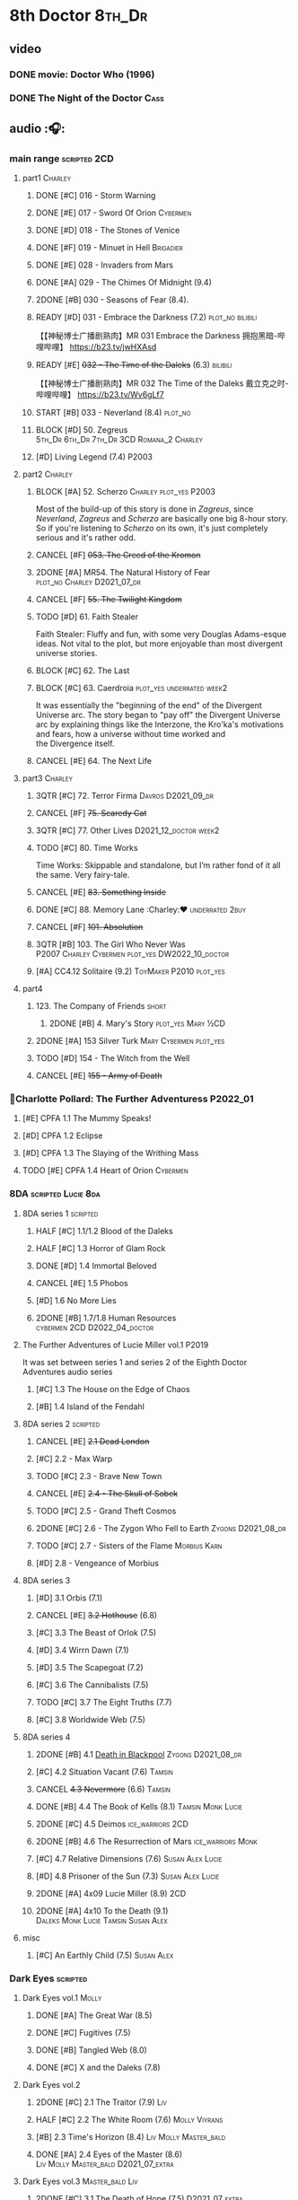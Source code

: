 * 8th Doctor :8th_Dr:
** video
*** DONE movie: Doctor Who (1996)
CLOSED: [2022-08-15 Mon 21:26]

*** DONE The Night of the Doctor :Cass:
** audio :🎧:
*** main range :scripted:2CD:
**** part1 :Charley:
***** DONE [#C] 016 - Storm Warning
CLOSED: [2020-08-11 Tue 08:46]
:PROPERTIES:
:rating:   7.7
:END:

***** DONE [#E] 017 - Sword Of Orion :Cybermen:
CLOSED: [2020-08-18 Tue 08:19] SCHEDULED: <2022-08-30 Tue>
:PROPERTIES:
:rating:   6.9
:END:

***** DONE [#D] 018 - The Stones of Venice
CLOSED: [2020-09-23 Wed 13:56]
:PROPERTIES:
:rating:   7.0
:END:

***** DONE [#F] 019 - Minuet in Hell :Brigadier:
CLOSED: <2020-08-24 Mon 16:30>
:PROPERTIES:
:rating:   5.8
:END:

***** DONE [#E] 028 - Invaders from Mars
CLOSED: <2020-09-19 Sat 13:56>
:PROPERTIES:
:rating:   6.8
:END:

***** DONE [#A] 029 - The Chimes Of Midnight (9.4)
CLOSED: [2020-09-24 Thu 08:32]
:PROPERTIES:
:rating:   9.4
:END:

***** 2DONE [#B] 030 - Seasons of Fear (8.4).
CLOSED: [2020-11-26 Thu 08:26]

***** READY [#D] 031 - Embrace the Darkness (7.2) :plot_no:bilibili:

【【神秘博士广播剧熟肉】MR 031 Embrace the Darkness 拥抱黑暗-哔哩哔哩】 https://b23.tv/jwHXAsd

***** READY [#E] +032 - The Time of the Daleks+ (6.3) :bilibili:

【【神秘博士广播剧熟肉】MR 032 The Time of the Daleks 戴立克之时-哔哩哔哩】 https://b23.tv/Wv6gLf7

***** START [#B] 033 - Neverland (8.4) :plot_no:
:PROPERTIES:
:rating:   8.5
:END:

***** BLOCK [#D] 50. Zegreus :5th_Dr:6th_Dr:7th_Dr:3CD:Romana_2:Charley:
:PROPERTIES:
:rating:   7.3
:END:

***** [#D] Living Legend (7.4) :P2003:
**** part2 :Charley:
***** BLOCK [#A] 52. Scherzo :Charley:plot_yes:P2003:
:PROPERTIES:
:rating:   8.6
:END:

 Most of the build-up of this story is done in /Zagreus/, since /Neverland/, /Zagreus/ and /Scherzo/ are basically one big 8-hour story. So if you're listening to /Scherzo/ on its own, it's just completely serious and it's rather odd.

***** CANCEL [#F] +053. The Creed of the Kromon+
CLOSED: [2021-03-22 Mon 22:35]
:PROPERTIES:
:rating:   5.4
:END:

***** 2DONE [#A] MR54. The Natural History of Fear :plot_no:Charley:D2021_07_dr:
CLOSED: [2021-07-06 Tue 17:15]
:PROPERTIES:
:rating:   8.5
:END:

***** CANCEL [#F] +55. The Twilight Kingdom+
CLOSED: [2021-03-22 Mon 22:38]
:PROPERTIES:
:rating:   6.0
:END:

***** TODO [#D] 61. Faith Stealer
:PROPERTIES:
:rating:   7.4
:END:

 Faith Stealer: Fluffy and fun, with some very Douglas Adams-esque ideas. Not vital to the plot, but more enjoyable than most divergent universe stories.

***** BLOCK [#C] 62. The Last
:PROPERTIES:
:rating:   7.6
:END:

***** BLOCK [#C] 63. Caerdroia :plot_yes:underrated:week2:
:PROPERTIES:
:rating:   7.7
:END:

 It was essentially the "beginning of the end" of the Divergent Universe arc. The story began to "pay off" the Divergent Universe arc by explaining things like the Interzone, the Kro'ka's motivations and fears, how a universe without time worked and the Divergence itself.

***** CANCEL [#E] 64. The Next Life
CLOSED: [2021-04-13 Tue 09:11]
:PROPERTIES:
:rating:   6.7
:END:

**** part3 :Charley:
***** 3QTR [#C] 72. Terror Firma :Davros:D2021_09_dr:
CLOSED: <2021-09-25 Sat 21:28> SCHEDULED: <2021-09-11 Sat>
:PROPERTIES:
:rating:   7.8
:END:

***** CANCEL [#F] +75. Scaredy Cat+
CLOSED: [2021-03-22 Mon 22:44]
:PROPERTIES:
:rating:   5.5
:END:

***** 3QTR [#C] 77. Other Lives :D2021_12_doctor:week2:
CLOSED: [2021-12-14 Tue 03:29] SCHEDULED: <2021-12-12 Sun>
:PROPERTIES:
:rating:   7.8
:END:

***** TODO [#C] 80. Time Works
:PROPERTIES:
:rating:   7.5
:END:

 Time Works: Skippable and standalone, but I’m rather fond of it all the same. Very fairy-tale.

***** CANCEL [#E] +83. Something Inside+
CLOSED: [2021-06-01 Tue 21:55]
:PROPERTIES:
:rating:   6.5
:END:

***** DONE [#C] 88. Memory Lane :Charley:❤:underrated:2buy:
CLOSED: <2021-06-12 Sat 08:09>
:PROPERTIES:
:rating:   7.9
:goodreads: 3.7
:END:

***** CANCEL [#F] +101. Absolution+
CLOSED: [2021-03-22 Mon 22:48]
:PROPERTIES:
:rating:   6.2
:END:

***** 3QTR [#B] 103. The Girl Who Never Was :P2007:Charley:Cybermen:plot_yes:DW2022_10_doctor:
CLOSED: [2022-11-03 Thu 16:31] SCHEDULED: <2022-10-16 Sun>
:PROPERTIES:
:rating:   8.4
:END:

***** [#A] CC4.12 Solitaire (9.2) :ToyMaker:P2010:plot_yes:
:PROPERTIES:
:rating:   9.2
:END:

**** part4
***** 123. The Company of Friends :short:
****** 2DONE [#B] 4. Mary's Story :plot_yes:Mary:½CD:
CLOSED: [2021-03-22 Mon 22:31]
:PROPERTIES:
:rating:   8.4
:END:

***** 2DONE [#A] 153 Silver Turk :Mary:Cybermen:plot_yes:
CLOSED: <2021-03-20 Sat 21:30>
:PROPERTIES:
:rating:   8.6
:END:

***** TODO [#D] 154 - The Witch from the Well
:PROPERTIES:
:rating:   7.2
:END:

***** CANCEL [#E] +155 - Army of Death+
CLOSED: [2021-06-04 Fri 07:34]
:PROPERTIES:
:rating:   6.8
:END:

*** 📂Charlotte Pollard: The Further Adventuress :P2022_01:
**** [#E] CPFA 1.1 The Mummy Speaks!
:PROPERTIES:
:rating:   6.9
:END:

**** [#D] CPFA 1.2 Eclipse
:PROPERTIES:
:rating:   7.0
:END:

**** [#D] CPFA 1.3 The Slaying of the Writhing Mass
:PROPERTIES:
:rating:   7.0
:END:

**** TODO [#E] CPFA 1.4 Heart of Orion :Cybermen:
SCHEDULED: <2022-08-31 Wed>
:PROPERTIES:
:rating:   6.8
:END:

*** 8DA :scripted:Lucie:8da:
**** 8DA series 1 :scripted:
***** HALF [#C] 1.1/1.2 Blood of the Daleks
:PROPERTIES:
:rating:   7.8
:END:

***** HALF [#C] 1.3 Horror of Glam Rock
:PROPERTIES:
:rating:   7.5
:END:

***** DONE [#D] 1.4 Immortal Beloved
CLOSED: <2021-01-01 Fri 07:40>
:PROPERTIES:
:rating:   7.3
:END:

***** CANCEL [#E] 1.5 Phobos
:PROPERTIES:
:rating:   6.5
:END:

***** [#D] 1.6 No More Lies
:PROPERTIES:
:rating:   7.1
:END:

***** 2DONE [#B] 1.7/1.8 Human Resources :cybermen:2CD:D2022_04_doctor:
SCHEDULED: <2022-04-29 Fri>
:PROPERTIES:
:rating:   8.5
:END:

**** The Further Adventures of Lucie Miller  vol.1 :P2019:

It was set between series 1 and series 2 of the Eighth Doctor Adventures audio series

***** [#C] 1.3 The House on the Edge of Chaos
:PROPERTIES:
:rating:   7.6
:END:

***** [#B] 1.4 Island of the Fendahl
:PROPERTIES:
:rating:   8.0
:END:

**** 8DA series 2 :scripted:
***** CANCEL [#E] +2.1 Dead London+
:PROPERTIES:
:rating:   6.5
:END:

***** [#C] 2.2 - Max Warp
:PROPERTIES:
:rating:   7.5
:END:

***** TODO [#C] 2.3 - Brave New Town
:PROPERTIES:
:rating:   7.9
:END:

***** CANCEL [#E] +2.4 - The Skull of Sobek+
:PROPERTIES:
:rating:   5.5
:END:

***** TODO [#C] 2.5 - Grand Theft Cosmos
:PROPERTIES:
:rating:   7.9
:END:

***** 2DONE [#C] 2.6 - The Zygon Who Fell to Earth :Zygons:D2021_08_dr:
:PROPERTIES:
:rating:   7.9
:END:

***** TODO [#C] 2.7 - Sisters of the Flame :Morbius:Karn:
SCHEDULED: <2022-09-01 Thu>
:PROPERTIES:
:rating:   7.8
:END:

***** [#D] 2.8 - Vengeance of Morbius
:PROPERTIES:
:rating:   7.1
:END:

**** 8DA series 3
***** [#D] 3.1 Orbis (7.1)
***** CANCEL [#E] +3.2 Hothouse+ (6.8)
***** [#C] 3.3 The Beast of Orlok (7.5)
***** [#D] 3.4 Wirrn Dawn (7.1)
***** [#D] 3.5 The Scapegoat     (7.2)
***** [#C] 3.6 The Cannibalists  (7.5)
***** TODO [#C] 3.7 The Eight Truths  (7.7)
***** [#C] 3.8 Worldwide Web (7.5)
**** 8DA series 4
***** 2DONE [#B] 4.1 _Death in Blackpool_ :Zygons:D2021_08_dr:
:PROPERTIES:
:rating:   8.4
:END:

***** [#C] 4.2  Situation Vacant    (7.6) :Tamsin:
***** CANCEL +4.3  Nevermore+ (6.6) :Tamsin:
***** DONE [#B] 4.4 The Book of Kells (8.1) :Tamsin:Monk:Lucie:
***** 2DONE [#C] 4.5 Deimos :ice_warriors:2CD:
CLOSED: [2021-06-17 Thu 23:27]
:PROPERTIES:
:rating:   7.8
:END:

***** 2DONE [#B] 4.6 The Resurrection of Mars :ice_warriors:Monk:
CLOSED: [2021-06-17 Thu 23:27]
:PROPERTIES:
:rating:   8.2
:END:

***** [#C] 4.7  Relative Dimensions (7.6) :Susan:Alex:Lucie:
***** [#D] 4.8  Prisoner of the Sun (7.3) :Susan:Alex:Lucie:
***** 2DONE [#A] 4x09 Lucie Miller (8.9) :2CD:
CLOSED: <2021-10-17 Sun 10:44>

***** 2DONE [#A] 4x10 To the Death (9.1) :Daleks:Monk:Lucie:Tamsin:Susan:Alex:
CLOSED: [2021-10-17 Sun 15:11]

**** misc
***** [#C] An Earthly Child (7.5) :Susan:Alex:
*** Dark Eyes :scripted:
**** Dark Eyes vol.1 :Molly:
***** DONE [#A] The Great War (8.5)
CLOSED: <2020-09-25 Fri 16:37>

***** DONE [#C] Fugitives (7.5)
CLOSED: <2020-09-26 Sat 17:37>

***** DONE [#B] Tangled Web (8.0)
CLOSED: <2020-09-26 Sat 20:15>

***** DONE [#C] X and the Daleks (7.8)
CLOSED: [2020-09-27 Sun 18:36]

**** Dark Eyes vol.2
***** 2DONE [#C] 2.1 The Traitor (7.9) :Liv:
CLOSED: [2020-10-30 Fri 18:15]

***** HALF [#C] 2.2 The White Room (7.6) :Molly:Viyrans:
***** [#B] 2.3 Time's Horizon (8.4) :Liv:Molly:Master_bald:
***** DONE [#A] 2.4 Eyes of the Master (8.6) :Liv:Molly:Master_bald:D2021_07_extra:
CLOSED: <2021-07-16 Fri 16:32>

**** Dark Eyes vol.3 :Master_bald:Liv:
***** 2DONE [#C] 3.1 The Death of Hope (7.5) :D2021_07_extra:
CLOSED: [2021-07-27 Tue 23:10]

***** DONE [#D] DE3.2 The Reviled (7.2) :D2021_08_extra:
CLOSED: <2021-08-20 Fri 08:56>

***** 2DONE [#B] DE3.3 Masterplan (8.4) :D2021_08_extra:
***** 2DONE [#C] DE3.4 Rule of the Eminence (7.5) :D2021_09_extra:
SCHEDULED: <2021-09-24 Fri>

**** Dark Eyes vol.4 :Liv:
***** DONE [#A] 4.1 A Life in the Day (8.9)
***** HALF [#C] 4.2 The Monster of Montmartre (7.8)
***** 2DONE 4.3 Master of the Daleks :Master_bald:D2021_10_master:
CLOSED: <2021-10-28 Thu 14:30>

*** Doom Coalition :Liv:Helen:plot_yes:scripted:
**** DC vol.1
***** 2DONE [#B] 1.1 The Eleven :D2022_01_doctor:
CLOSED: [2022-01-05 Wed 16:56] SCHEDULED: <2022-01-30 Sun>
:PROPERTIES:
:thetimescales: 8.4
:END:

【【神秘博士广播剧汉化】欢迎新反派十一光荣登场 Doom Coalition 101 The Eleven-哔哩哔哩】 https://b23.tv/oIkDWd7

***** 2DONE [#A] 1.2 The Red Lady :Helen:D2022_01_doctor:
CLOSED: <2022-01-19 Wed 20:06> SCHEDULED: <2022-01-30 Sun>
:PROPERTIES:
:thetimescales: 9.3
:END:

【【神秘博士广播剧汉化】Helen小姐姐初登场，智斗神秘怪物红夫人 Doom Coalition 102 The Red Lady-哔哩哔哩】 https://b23.tv/kysZeqJ

***** HALF [#E] 1.3 - The Galileo Trap :Helen:D2022_02_doctor:
SCHEDULED: <2022-02-24 Thu>
:PROPERTIES:
:thetimescales: 6.8
:END:

***** TODO [#E] 1.4 - The Satanic Mill :Helen:D2022_02_doctor:
SCHEDULED: <2022-02-28 Mon>
:PROPERTIES:
:thetimescales: 6.5
:END:

**** DC vol.2
***** 3QTR [#D] 2.1 - Beachhead :Voord:D2022_06_doctor:
CLOSED: [2022-07-04 Mon 09:24] SCHEDULED: <2022-06-16 Thu>
:PROPERTIES:
:rating:   7.1
:END:

***** 3QTR [#C] 2.2 - Scenes from Her Life :D2022_06_doctor:
CLOSED: [2022-06-29 Wed 13:41] DEADLINE: <2022-06-24 Fri 07:26> SCHEDULED: <2022-06-25 Sat>
:PROPERTIES:
:rating:   7.5
:END:

***** DONE [#E] 2.3 - The Gift :DW2022_08_doctor:
CLOSED: [2022-08-08 Mon 20:15] SCHEDULED: <2022-08-03 Wed>
:PROPERTIES:
:rating:   6.8
:END:

***** START [#E] 2.4 - The Sonomancer :River:DW2022_08_doctor:
SCHEDULED: <2022-09-04 Sun>
:PROPERTIES:
:rating:   6.9
:END:

**** DC vol.3
***** 3QTR [#A] 3.1 - Absent Friends [#S] :DW2023_02_doctor:
CLOSED: [2023-02-08 Wed 08:38] SCHEDULED: <2023-02-11 Sat>
:PROPERTIES:
:rating:   9.2
:END:

***** 3QTR [#C] 8DDC3.2 - The Eighth Piece :River:DW2023_04_doctor:
CLOSED: <2023-04-09 Sun 21:10> SCHEDULED: <2023-04-08 Sat>
:PROPERTIES:
:rating:   7.7
:END:

***** HALF [#C] 8DDC3.3 - The Doomsday Chronometer :River:DW2023_04_doctor:
DEADLINE: <2023-04-23 Sun> SCHEDULED: <2023-04-24 Mon 08:29>
:PROPERTIES:
:rating:   7.9
:END:

***** [#A] 8DDC3.4 - The Crucible of Souls :River:DW2023_06_doctor:
SCHEDULED: <2023-06-10 Sat>
:PROPERTIES:
:rating:   8.
:END:

**** DC vol.4
***** [#B] 4.1 - Ship in a Bottle
:PROPERTIES:
:rating:   8.4
:END:

***** [#C] 4.2 - Songs of Love :River:
:PROPERTIES:
:rating:   7.9
:END:

***** [#B] 4.3 - The Side of the Angels
:PROPERTIES:
:rating:   8.3
:END:

***** [#B] 4.4 - Stop the Clock
:PROPERTIES:
:rating:   8.1
:END:

*** Ravenous :Liv:
**** Ravenous vol.1
***** READY [#D] 1.1 Their Finest Hour :bilibili:

【【神秘博士广播剧汉化】博士与丘吉尔的再次相遇 Ravenous 101 Their Finest Hour-哔哩哔哩】 https://b23.tv/d59He2Z

***** READY [#D] 1.2 How to Make a Killing in Time :bilibili:

【【神秘博士广播剧汉化】如何在时间旅行中杀人 Ravenous 102 How to Make a Killing in Time Travel-哔哩哔哩】 https://b23.tv/Mk7EzIp

***** [#D] 1.3 - World of Damnation :Helen:
:PROPERTIES:
:rating:   7.1
:END:

***** CANCEL [#E] 1.4 - Sweet Salvation
:PROPERTIES:
:rating:   6.8
:END:

**** Ravenous vol.2
***** [#D] 2.1 - Escape from Kaldor
:PROPERTIES:
:rating:   7.2
:END:

***** READY [#B] 2.2 - Better Watch Out :bilibili:
:PROPERTIES:
:rating:   8.2
:END:

【【神秘博士广播剧汉化】恶魔降临之日 Ravenous 202 Better Watch Out-哔哩哔哩】 https://b23.tv/vpmqJSH

***** READY [#B] 2.3 - Fairytale of Salzburg :bilibili:
:PROPERTIES:
:rating:   8.3
:END:

【【神秘博士广播剧汉化】童话成真 Ravenous 203 Fairytale of Salzburg-哔哩哔哩】 https://b23.tv/d8zLcw8

***** [#C] 2.4 - Seizure
:PROPERTIES:
:rating:   7.1
:END:

**** Ravenous vol.3 :Helen:
***** [#C] 3.1 - Deeptime Frontier

:PROPERTIES:
:rating:   7.6
:END:

***** [#A] 3.2 - Companion Piece
:PROPERTIES:
:rating:   8.9
:END:

***** CANCEL [#E] +3.3 - L.E.G.E.N.D+
:PROPERTIES:
:rating:   6.4
:END:

***** [#C] 3.4 - The Odds Against
:PROPERTIES:
:rating:   7.9
:END:

**** Ravenous vol.4 :Helen:scripted:
***** [#D] 4.1 - Whisper
:PROPERTIES:
:rating:   7.3
:END:

***** [#A] 4.2 - Planet of Dust
:PROPERTIES:
:rating:   8.9
:END:

***** [#A] 4.3/4.4 Day of the Master :War_Master:Missy:Master_decayed:Master_roberts:
:PROPERTIES:
:rating:   9.3/9.6
:END:

*** Stranded
**** Stranded vol.1
***** READY [#C] 1.1. Lost Property :bilibili:

【【神秘博士广播剧汉化】Stranded 101 Lost Property-哔哩哔哩】 https://b23.tv/PVpk0P3

***** READY [#A] 1.2. Wild Animals :bilibili:

【【神秘博士广播剧汉化】Stranded 102 Wild Animals-哔哩哔哩】 https://b23.tv/8ZlfnhS

***** READY [#C] 1.3 Must-See TV :bilibili:

【【神秘博士广播剧汉化】贝克街遭遇神秘外星人监视 Stranded 103 Must-see TV-哔哩哔哩】 https://b23.tv/LxB2dhM

***** READY [#C] 1.4 Divine Intervention :bilibili:

【【神秘博士广播剧汉化】八任博士惨遭暗杀，到底是圣人还是暴君 Stranded 104 Divine Intervention-哔哩哔哩】 https://b23.tv/hp9RA9M

**** Stranded vol.2
***** READY [#D] 2.1 Dead Time :bilibili:

【【神秘博士广播剧汉化】发生在在遥远未来的废土世界中的冒险 Stranded 201 Dead Time-哔哩哔哩】 https://b23.tv/j4y3Dku

***** READY [#A] 2.2 UNIT Dating :bilibili:

【【神秘博士广播剧汉化】UNIT时期诡异二三事  Stranded 202 UNIT Dating-哔哩哔哩】 https://b23.tv/smrjqOU

***** READY [#C] 2.3 Baker Street Irregulars :bilibili:

【【神秘博士广播剧汉化】博士的007体验 Stranded 203 Baker Street Irregulars-哔哩哔哩】 https://b23.tv/9cZaGrx

***** READY [#A] 2.4 The Long Way Round :bilibili:

【【神秘博士广播剧汉化】“博士”到底是谁 Stranded 204 The Long Way Round-哔哩哔哩】 https://b23.tv/SGbYhvK

**** Stranded vol.3
***** READY [#B] 3.1 - Patience :bilibili:

【【广播剧汉化】老八秘制小课堂开讲啦 Stranded 301 Patience-哔哩哔哩】 https://b23.tv/p0BnRuG

***** READY [#C] 3.2 - Twisted Folklore :bilibili:

【【广播剧汉化】被扭曲的童谣 Stranded 302 Twisted Folklore-哔哩哔哩】 https://b23.tv/UnkdV67

***** [#A] 3.3 - Snow
***** READY [#A] 3.4 - What Just Happened? :bilibili:

【【广播剧汉化】似曾相识的选择 Stranded 304 What Just Happened-哔哩哔哩】 https://b23.tv/VoZ3pUM

**** Stranded vol.4 :P2022_04:
***** 4.1 Crossed Lines
***** 4.2 Get Andy
***** 4.3 The Keys of Baker Street
***** 4.4 Best Year Ever
*** 8DA (2022- )
**** 📂What Lies Inside :P2022_11:
***** Paradox of the Daleks :2CD:bilibili:

【【广播剧汉化】 旋涡中的莫比乌斯环 Paradox of the Daleks 上-哔哩哔哩】 https://b23.tv/6iEGooT

【【广播剧汉化】 无头无尾的衔尾蛇 Paradox of the Daleks 下-哔哩哔哩】 https://b23.tv/4BN1Xdz

***** The Dalby Spook :1CD:
**** 📂Connections :P2022_12:1CD:
***** Here Lies Drax
***** The Love Vampires
***** Albie's Angels
*** 8D Time War ↗
*** BF misc :short:
**** TODO [#A] CC4.12 Solitaire (9.2) :ToyMaker:P2010:plot_yes:Charley:
:PROPERTIES:
:rating:   9.2
:END:

**** [#C] DotD #8. Enemy Aliens :Charley:plot_no:
**** [#B] ST2.8 - Letting Go :Charley:
:PROPERTIES:
:rating:   8.0
:END:

**** [#C] ST5.8 - Foreshadowing :Charley:
:PROPERTIES:
:rating:   7.7
:END:

**** [#C] ST6.11 - The Man Who Wasn't There :Charley:
:PROPERTIES:
:rating:   7.8
:END:

**** DONE [#C] ST7.9 - A Heart on Both Sides
:PROPERTIES:
:rating:   7.7
:END:

**** DONE [#C] ST7.10 - All Hands on Deck
:PROPERTIES:
:rating:   7.8
:END:

**** [#B] STS37 - Tuesday :Harry:
:PROPERTIES:
:rating:   8.3
:END:

**** READY [#B] CDNM3.4 If I Should Die Before I Wake :Charley:plot_yes:
*** BBC
**** [#C] The Scent of Blood :James:P2019:1CD:
**** [#A] The Code of Flesh :James:P2022_10:1CD:
** short stories
*** Model Train Set :🎧:short:

http://blog.sina.cn/dpool/blog/s/blog_6c7775810101a2hb.html?type=2

** novels
*** [#A] Alien Bodies
:PROPERTIES:
:goodreads: 4.2
:END:

http://blog.sina.cn/dpool/blog/s/blog_6c777581010185u0.html?type=2

** comics
*** Radio Times
*** DWM
**** Endgame
***** DONE Endgame (DWM244-247) :Izzy:Max:ToyMaker:
***** DONE The Keep (DWM248-249) :Izzy:
***** DONE A Life of Matter and Death (DWM250) :Izzy:
***** DONE Fire and Brimstone (DWM251-255) :Izzy:Daleks:
***** DONE By Hook or By Crook (DWM256) :Izzy:
***** DONE Tooth and Claw (DWM257-260) :Izzy:Fey:
***** DONE The Final Chapter (DWM262-265) :Izzy:Fey:Shayde:Rassilon:
***** DONE Wormwood (DWM266-271) :Izzy:Fey:Shayde:
**** The Glorious Dead
***** Happy Deathday (DWM272) :Izzy:
***** The Fallen (DWM273-276) :Izzy:Grace:Master:
***** Unnatural Born Killers (DWM277) :Kroton:Sontarans:no_doctor:
***** The Road to Hell (DWM278-282) :Izzy:
***** TV Action! (DWM283) :Izzy:
***** The Company of Thieves (DWM284-286) :Izzy:Kroton:
***** The Glorious Dead (DWM287-296) :Izzy:Kroton:Master:
***** The Autonomy Bug (DWM297-299) :Izzy:
***** Ship of Fools (DWM23-24) :Kroton:no_doctor:
***** Throwback: The Soul of a Cybermen :Kroton:Cybermen:no_doctor:
**** Oblivion
***** Ophidius (DWM300-303) :Izzy:Destrii:
***** Beautiful Freak (DWM304) :Izzy:
***** The Way of All Flesh (DWM306) :Izzy:
***** Character Assassin (DWM311) :Master:no_doctor:
***** Children of the Revolution (DWM312-317) :Izzy:Daleks:
***** Me and My Shadow (DWM318) :Feyde:
***** Uroboros (DWM319-322) :Feyde:Destrii:
***** Oblivion (DWM323-328) :Izzy:Feyde:Destrii:
**** The Flood
***** Where Nobody Knows Your Name (DWM329) :Frobisher:
***** Doctor Who and the Nightmare Game (DWM330-332)
***** The Power of Thoueris! (DWM333)
***** The Curious Tale of Spring-Heeled Jack (DWM334-336)
***** The Land of Happy Endings (DWM337) :John_and_Gillian:
***** Bad Blood (DWM338-342) :Destrii:
***** Sins of the Fathers (DWM343-345) :Destrii:
***** The Flood (DWM346-353) :Destrii:Cybermen:
*** DONE Titan: A Matter of Life and Death (#1-5) :P2016:Josie:
* Last Great Time War timeline :time_war:

https://tardis.fandom.com/wiki/Theory:Timeline_-_Last_Great_Time_War

** 概述： The Complete Story of 'The Time War'

https://www.youtube.com/watch?v=Ft-aZtM_qlo&t=533s


【【神秘博士】时间之战故事解析(上)-哔哩哔哩】https://b23.tv/H3BQQa

【【神秘博士】时间之战故事解析（下）-哔哩哔哩】 https://b23.tv/TTKWgUM 

** A Prelude to the War
*** TV: Genesis of the Daleks (12x04)
*** TV: Resurrection of the Daleks (21x04)
*** TV: Remembrance of the Daleks (25x01)
*** DONE [#D] MR11 The Apocalypse Element :6th_Dr:
CLOSED: <2020-11-07 Sat 18:41>
:PROPERTIES:
:rating:   7.0
:END:

The Daleks attack Gallifrey, and imprison Romana for twenty years.

*** PROSE: Birth of a Legend (Heroes and Monsters Collection) :📄:
*** Gallifrey (Daleks+Axis) :🎧:
**** HALF AUDIO: Arbitration (Gallifrey #5.3)

The Daleks infiltrate the Axis, and attack Gallifrey.

仅最后两分钟才与 Daleks 有关

**** AUDIO: Renaissance (Gallifrey #6.2)
**** AUDIO: Ascension (Gallifrey #6.3)

Vayles is sent to meet the Fourth Doctor and to instruct him to destroy the Daleks before they were created, as a method of preventing the infiltration of the Axis.

*** Dark Eyes series 3 :🎧:

Narvin�from the future (AUDIO: Desperate Measures) attempts to prevent the War.

*** _The War Master series 2: The Master of Callous_ :Master_war:scripted:🎧:
**** DONE Call for the Dead
CLOSED: <2020-10-08 Thu 10:49>

**** DONE The Glittering Prize
CLOSED: [2020-12-26 Sat 18:56]

**** DONE The Persistence of Dreams
CLOSED: [2020-12-26 Sat 09:41]

**** DONE Sins of the Father
CLOSED: [2020-12-27 Sun 08:30]

** The First Segment of the War
*** First timeline
**** TODO MR269/270 Shadow of the Daleks :5th_Dr:🎧:
**** DONE GTW1.1 Celestial Intervention :🎧:
CLOSED: <2020-11-06 Fri 20:12>

**** Father of the Daleks (short story)
*** Timeline established after shifting at beginning
**** 8D misc
***** PROSE: Natural Regression (The Scientific Secrets of Doctor Who #9)
***** DONE [#C] The Sontaran Ordeal (CDNM #1.4) :🎧:
CLOSED: [2020-09-23 Wed 12:53]
:PROPERTIES:
:rating:   7.7
:END:

***** DONE [#C] Day of the Vashta Nerada (CDNM #2.4) :Vashta_Nerada:🎧:
CLOSED: [2020-09-23 Wed 12:53]
:PROPERTIES:
:rating:   7.8
:END:

***** DONE PROSE: Museum Peace
CLOSED: [2020-09-23 Wed 12:53]

***** DONE COMIC: The Forgotten (8D part)
CLOSED: [2020-09-23 Wed 12:53]

**** DONE GTW1.2 Soldier Obscura (Gallifrey: Time War #1.2) :🎧:
CLOSED: <2020-11-07 Sat 10:33>

**** _📂The War Master series 3: Rage of the Time Lords_ :Master_war:scripted:🎧:
***** DONE [#C] WM3.1 The Survivor
CLOSED: <2020-12-30 Wed 07:42>
:PROPERTIES:
:rating:   7.5
:END:

***** DONE [#E] WM3.2 The Coney Island Chameleon
CLOSED: <2020-11-12 Thu 13:14>
:PROPERTIES:
:rating:   6.9
:END:

***** DONE [#B] WM3.3 The Missing Link :8th_Dr:
CLOSED: <2021-01-05 Tue 01:03>
:PROPERTIES:
:rating:   8.2
:END:

***** DONE [#B] WM3.4 Darkness and Light :8th_Dr:bilibili:
CLOSED: [2021-01-06 Wed 09:03]
:PROPERTIES:
:rating:   8.5
:END:

【【神秘博士广播剧汉化】光与暗，善与恶，到底什么才是完美配比呢 The War Master 战争法师 304 Darkness and Light-哔哩哔哩】 https://b23.tv/BrsnX9D

**** _📂The War Master series 5: Hearts of Darkness_ :Master_War:🎧:
***** 2DONE [#B] 5.1 - The Edge of Redemption :plot_yes:DW2022_11_spinoffs:
CLOSED: [2022-11-07 Mon 20:49] SCHEDULED: <2022-11-09 Wed>
:PROPERTIES:
:rating:   8.1
:END:

***** 3QTR [#C] 5.2 - The Scaramancer :plot_no:DW2022_12_spinoffs:
CLOSED: [2022-12-14 Wed 20:30] SCHEDULED: <2022-12-08 Thu>
:PROPERTIES:
:rating:   7.9
:END:

***** 3QTR [#A] 5.3 - The Castle of Kurnos 5 :plot_yes:8th_Dr:DW2023_01_spinoffs:
CLOSED: [2023-01-05 Thu 08:38] SCHEDULED: <2023-01-05 Thu 08:38>
:PROPERTIES:
:rating:   8.6
:END:

***** 3QTR [#A] 5.4 - The Cognition Shift :plot_yes:8th_Dr:DW2023_02_spinoffs:
CLOSED: [2023-02-19 Sun 16:18] SCHEDULED: <2023-02-17 Fri 08:20>
:PROPERTIES:
:rating:   8.9
:END:

**** _📂The War Master series 8: Escape from Reality_ :P2022_12:Master_war:🎧:
***** READY 8.1 The Wrath of Medusa :bilibili:

【【广播剧汉化】奥林匹斯超市开张啦 The War Master 战争法师 801 The Wrath of Medusa-哔哩哔哩】 https://b23.tv/nf4Yhuu

***** 8.2 The Shadow Master
***** READY 8.3 The Adventure of the Deceased Doctor :Holmes:bilibili:

【【广播剧汉化】福尔摩法历险记 The War Master 战争法师 803 The Adventure of the Deceased Doctor-哔哩哔哩】 https://b23.tv/MCzr4Ar

***** READY 8.4 The Master of Dorian Gray :bilibili:

【【广播剧汉化】 你也有今天啊 The War Master 战争法师 804 The Master of Dorian Gray-哔哩哔哩】 https://b23.tv/UiQZnNN

**** _📂The War Master series 4: Anti-Genesis_ :Master_war:scripted:🎧:
***** DONE [#B] 4.1 From the Flames :has_plot:D2021_10_master:
CLOSED: <2021-01-16 Sat 22:52>
:PROPERTIES:
:rating:   8.2
:END:

***** DONE [#A] 4.2 The Master's Dalek Plan :D2021_10_master:
CLOSED: <2021-01-18 Mon 22:53>
:PROPERTIES:
:rating:   8.7
:END:

***** 2DONE [#A] 4.3 Shockwave :Master_unbound:D2021_11_master:
CLOSED: <2021-11-16 Tue 14:35> SCHEDULED: <2021-11-13 Sat>
:PROPERTIES:
:rating:   4.3
:END:

**** misc
***** [#C] Concealed Weapon (Diary Of River Song 5.4) :🎧:
:PROPERTIES:
:rating:   7.6
:END:

1 out of 25 (4.0%) raters say this story requires a previous story.

***** Lies in Ruins (The Legacy of Time) :8th_Dr:bilibili:Benny:🎧:

【【自制字幕】神秘博士BF特辑宋江八叔历险记-哔哩哔哩】https://b23.tv/vLRN31

***** Master of Worlds (UNIT new #6.4) :Master_war:🎧:
*** Timeline made after Anti-Genesis cascade
**** 3QTR [#A] WM4.4 He Who Wins :🎧:Master_unbound:D2021_11_master:
CLOSED: [2021-11-16 Tue 19:56] SCHEDULED: <2021-11-13 Sat>
:PROPERTIES:
:rating:   9.4
:END:

**** DONE [#B] WM1.1 Beneath the Viscoid :🎧:plot_yes:D2021_07_extra:
CLOSED: [2020-12-18 Fri 12:30]
:PROPERTIES:
:rating:   8.1
:END:

**** DONE GTW1.3 The Devil You Know (Gallifrey: Time War #1.3) :Master_war:🎧:
CLOSED: <2020-11-09 Mon 10:30>

**** 2DONE [#C] WM1.2 The Good Master :D2021_08_extra:🎧:
:PROPERTIES:
:rating:   7.8
:END:

**** 2DONE [#A] WM1.3 The Sky Man :D2021_09_extra:🎧:
CLOSED: [2021-09-24 Fri 18:50] SCHEDULED: <2021-09-04 Sat>
:PROPERTIES:
:rating:   9.2
:END:

**** DONE GTW1.4 Desperate Measures (Gallifrey: Time War #1.4) :Rassilon:🎧:
CLOSED: [2020-11-09 Mon 18:14]

**** Damaged Goods

The N-Forms receive an activation call, setting this after /Desperate Measures/

**** HALF A Heart on Both Sides (Short Trips #7.9) :🎧:
**** _📂The War Master series 6: Killing Time_ :Master_war:P2021:🎧:
***** [#A] 6.1 - The Sincerest Form of Flattery
***** [#A] 6.2 - A Quiet Night In
***** [#A] 6.3 - The Orphan
***** [#A] 6.4 - Unfinished Business
**** _📂The War Master series 7: Self-Defence_ :Master_war:🎧:
***** [#B] 7.1 The Forest Penitence :bilibili:

【【广播剧汉化】恶魔的低语 The War Master 战争法师 701 The Forest Penitence-哔哩哔哩】 https://b23.tv/fdIB3vT

***** [#C] 7.2 The Players :bilibili:

【【广播剧汉化】蹩脚的自辩 The War Master 战争法师 702 The Players-哔哩哔哩】 https://b23.tv/X3fable

***** [#B] 7.3 Boundaries :bilibili:

【【广播剧汉化】徒劳的挣扎 The War Master 战争法师 703 Boundaries-哔哩哔哩】 https://b23.tv/KX01zpP

***** [#A] 7.4 The Last Line :10th_Dr:bilibili:

【【广播剧汉化】注定的未来 The War Master 战争法师 704 The Last Line-哔哩哔哩】 https://b23.tv/t0szyKn

**** DONE [#A] WM1.4 The Heavenly Paradigm :🎧:D2021_09_extra:
CLOSED: [2020-12-24 Thu 15:51] SCHEDULED: <2021-09-28 Tue>
:PROPERTIES:
:rating:   9.0
:END:

**** DONE PROSE: The Third Wise Man :War_Doctor:
CLOSED: <2019-10-29 Tue 13:59>

**** PROSE: The Stranger :War_Doctor:
** Rassilon's Return
*** 📂8D Time War vol.1 :Bliss:P2017:scripted:🎧:
**** DONE [#B] The Starship of Theseus
CLOSED: <2019-09-23 Mon 12:53>
:PROPERTIES:
:rating:   8.2
:END:

**** DONE [#C] Echoes of War
CLOSED: [2020-09-23 Wed 12:53]
:PROPERTIES:
:rating:   7.8
:END:

**** DONE [#D] The Conscript
CLOSED: [2020-09-23 Wed 12:53]
:PROPERTIES:
:rating:   7.3
:END:

**** DONE [#C] One Life
CLOSED: [2020-09-23 Wed 12:53]
:PROPERTIES:
:rating:   7.9
:END:

*** 📂Gallifrey: Time War vol.2 :P2019:🎧:
**** DONE Havoc
CLOSED: [2020-11-12 Thu 07:48]

**** DONE Partisans
CLOSED: [2020-11-12 Thu 07:48]

**** DONE Collateral
CLOSED: [2020-11-12 Thu 07:48]

**** DONE Assassins
CLOSED: [2020-11-12 Thu 07:48]

*** 📂Gallifrey: Time War vol.3 :P2020:🎧:
**** DONE Hostiles
CLOSED: [2020-12-17 Thu 19:53]

**** DONE Nevernor
CLOSED: [2020-12-17 Thu 19:53]

**** DONE Mother Tongue
CLOSED: [2020-12-17 Thu 19:53]

*** 📂Susan's War :Susan:🎧:
**** Dalek Combat Training Manual (novel)
**** DONE All Hands on Deck (Short Trips #7.10) :8th_Dr:bilibili:
CLOSED: [2020-09-23 Wed 12:53]

【【翻译】Big Finish神秘博士八叔Time War短篇有声书 - 严阵以待 第一部分-哔哩哔哩】https://b23.tv/zhgkAz 

**** Prequel
**** HALF [#B] Susan1.1 Sphere of Influence :Ian:bilibili:P2020_04:DW2023_05_spinoffs:
SCHEDULED: <2023-05-21 Sun>

【【神秘博士广播剧汉化】Susan's War 苏珊的战争 101 Sphere of Influence-哔哩哔哩】 https://b23.tv/qIYe1v0

**** READY [#C] Susan1.2 - The Uncertain Shore :bilibili:P2020_04:DW2023_07_spinoffs:
SCHEDULED: <2023-06-30 Fri>

【【神秘博士广播剧汉化】Susan's War 苏珊的战争 102 The Uncertain Shore-哔哩哔哩】https://b23.tv/WenJUb

**** READY [#C] 3. Assets of War :bilibili:P2020_04:

【【神秘博士广播剧汉化】Susan's War 苏珊的战争 103 Assets of War-哔哩哔哩】https://b23.tv/rjUz2u

**** [#A] 4. The Shoreditch Intervention :P2020_04:8th_Dr:
*** 📂8D Time War vol.2 :Bliss:P2018:scripted:🎧:
**** 2DONE [#C] 2.1 The Lords of Terror
CLOSED: [2020-12-09 Wed 19:04]
:PROPERTIES:
:rating:   7.6
:END:

**** 2DONE [#B] 2.2 Planet of the Ogrons
CLOSED: [2020-12-09 Wed 19:04]
:PROPERTIES:
:rating:   8.3
:END:

**** START [#D] 2.3 In the Garden of Death
:PROPERTIES:
:rating:   7.0
:END:

**** START [#D] 2.4 Jonah
:PROPERTIES:
:rating:   7.2
:END:

*** 📂8D Time War vol.3 :Bliss:P2019:scripted:🎧:
**** START [#E] 3.1 State of Bliss
:PROPERTIES:
:rating:   6.8
:END:

**** [#D] 3.2 The Famished Lands
:PROPERTIES:
:rating:   7.1
:END:

**** [#D] 3.3 Fugitive in Time
:PROPERTIES:
:rating:   7.2
:END:

**** READY [#A] 3.4 The War Valeyard :Valeyard:bilibili:
:PROPERTIES:
:rating:   8.9
:END:

【【广播剧翻译】Valeyard复活参战？时间大战 304 The War Valeyard-哔哩哔哩】 https://b23.tv/klLTjmK

*** 📂8D Time War vol.4 :Bliss:P2020:scripted:🎧:
**** 3QTR [#A] 4.1/4.2 The Palindrome :D2021_10_davros:Davros:
CLOSED: [2021-10-25 Mon 08:47]
:PROPERTIES:
:rating:   9.4
:END:

day 5: 博士来访，但 davros 并不认得，博士说不可能，昨天刚。。。；daleks 从 portal 过来，杀了他妻子
day 4: davros 醒来，发现妻子还或者；博士和 bliss 才找他，说portal打开后他们一直在见面，davros 赶走了他们，带着妻子往城外逃，但车堵住了，天空出现了那种叫做 daleka 的

**** 2DONE [#C] 4.3 Dreadshade :D2021_11_davros:
CLOSED: [2021-11-12 Fri 18:30] SCHEDULED: <2021-11-20 Sat>
:PROPERTIES:
:rating:   7.9
:END:

**** 3QTR [#A] 8DTW4.4 Restoration of the Daleks :D2021_11_davros:
CLOSED: <2021-11-26 Fri 09:50> DEADLINE: <2021-11-26 Fri 21:54> SCHEDULED: <2021-11-20 Sat>
:PROPERTIES:
:rating:   9.2
:END:

*** 📂8D Time War vol.5 Cass :Cass:P2023_01:plot_yes:🎧:
**** READY 5.1 Meanwhile, Elsewhere :bilibili:

【【广播剧汉化】并进的时间线 Cass 101 Meanwhile Elsewhere-哔哩哔哩】 https://b23.tv/zBubJ4R

**** READY 5.2 Vespertine :bilibili:

【【广播剧汉化】 沉重的遗产 Cass 102 Vespertine-哔哩哔哩】 https://b23.tv/m3b5hyL

**** 5.3 Previously, Next Time :2CD:
*** 8D in Time War misc
**** DONE The Rulers of the Universe (DoRS #1.4) :🎧:
CLOSED: [2020-09-23 Wed 12:53]

**** ST11.4 Death Will Not Part Us :8th_Dr:War_Doctor:9th_Dr:time_war:🎧:
**** ST12.1 Salvage :Bliss:P2023_02:🎧:
** The War Doctor begins
*** DONE The Night of the Doctor
CLOSED: [2020-09-23 Wed 14:01]

*** _📂WDB vol.1 Forged in Fire_ :P2021_06:War_Doctor:🎧:
**** 2DONE [#B] 1.1 - Light the Flame :D2022_06_doctor:
CLOSED: [2022-07-15 Fri 21:16] SCHEDULED: <2022-06-25 Sat>
:PROPERTIES:
:rating:   8.4
:END:

**** HALF [#D] 1.2 - Lion Hearts :plot_cast:DW2022_08_extra:
SCHEDULED: <2022-08-25 Thu>
:PROPERTIES:
:rating:   7.0
:END:

**** 3QTR [#B] 1.3 - The Shadow Squad :plot_no:DW2022_10_doctor:
CLOSED: [2022-11-12 Sat 19:31] SCHEDULED: <2022-10-16 Sun>
:PROPERTIES:
:rating:   8.4
:END:

*** Four Doctors (comic)

The young looking War Doctor makes a decision. In one outcome, he ends up a Dalek spy.

*** DONE The Clockwise War (comic) :War_Doctor:12th_Dr:
*** _📂WDB vol.2 Warbringer_ :War_Doctor:P2021_12:🎧:
**** START [#E] 2.1 - Consequences :DW2023_01_doctor:
SCHEDULED: <2023-01-31 Tue>
:PROPERTIES:
:rating:   6.8
:END:

**** HALF [#E] WDB2.2 - Destroyer :DW2023_04_doctor:
DEADLINE: <2023-04-22 Sat>
:PROPERTIES:
:rating:   6.9
:END:

**** [#D] WDB2.3 - Saviour :DW2023_06_doctor:
SCHEDULED: <2023-06-10 Sat>
:PROPERTIES:
:rating:   7.3
:END:

*** _📂WDB vol.3 Battlegrounds_ :War_Doctor:P2022_05:🎧:
**** [#C] 3.1 - The Keeper of Light
**** [#E] 3.2 - Temmosus
**** [#B] 3.3 - Rewind
*** _📂Gallifrey: Time War vol.4_ :🎧:
**** DONE GTW3.4 Unity
CLOSED: <2020-12-17 Thu 19:57>

**** 4.1 Deception
**** 4.2 Dissolution
**** 4.3 Beyond
**** 4.4 Homecoming
*** _📂Gallifrey: War Room vol.1_ :🎧:P2022_08:
**** 1.1 The Last Days of Freme
**** 1.2 The Passenger
**** 1.3 Collateral Victim
**** 1.4 The First Days of Phaidon
*** _📂WDB vol.4 He Who Fights Monsters_ :War_Doctor:P2022_12:🎧:
**** 4.1 The Mission
**** 4.2 The Abyss
**** 4.3 The Horror
*** 📂WDB vol.5 Comrades-in-Arms :P2023_05:🎧:
**** 5.1 A Mother's Love
**** 5.2 Berserker
**** 5.3 Memnos
*** Ambush (comic)
** The War Doctor
*** 11DY2 (comics)
*** 📂The War Doctor vol.1 :scripted:🎧:
**** [#B] 1.1 - The Innocent
**** [#C] 1.2 - The Thousand Worlds
**** [#B] 1.3 - The Heart of the Battle
*** 📂The War Doctor vol.2 :scripted:🎧:
**** [#C] 2.1 - Legion of the Lost
**** [#E] 2.2 - A Thing of Guile
**** [#A] 2.3 - The Neverwhen
*** 📂The War Doctor vol.3 :scripted:🎧:
**** [#C] 3.1 - The Shadow Vortex
**** [#C] 3.2 - The Eternity Cage
**** [#D] 3.3 - Eye of Harmony
*** 📂The War Doctor vol.4 :scripted:🎧:
**** [#C] 4.1 - Pretty Lies
**** [#C] 4.2 - The Lady of Obsidian
**** [#D] 4.3 - The Enigma Dimension
*** READY [#A] Engines of War /战争引擎 (novel) :📔:己购:
:PROPERTIES:
:rating:   4.04
:END:

*** The Bidding War (comic) :War_Doctor:9th_Dr:
** The Fall of Arcadia
*** DONE The Last Day
*** Sky Jacks (comic)

Priyan tells Engin that Rassilon is initiating the Ultimate Sanction, placing it just before The End of Time.

*** The End of Time
*** tv: The Day of the Doctor
*** Novel: The Day of the Doctor :🛒:
** Aftermath
*** 1x01 Rose
*** 1x06 Dalek
*** Bad Wolf / The Parting of the Ways
*** The Time of the Doctor

The Siege of Trenzalore is viewed by some as the true final battle of the Time War. 

